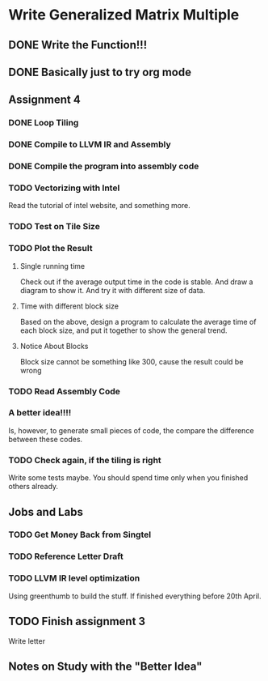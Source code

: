 

* Write Generalized Matrix Multiple

** DONE Write the Function!!!
   CLOSED: [2016-04-14 Thu 22:35] DEADLINE: <2016-04-14 Thu>

** DONE Basically just to try org mode
   CLOSED: [2016-04-14 Thu 22:35]

** Assignment 4

*** DONE Loop Tiling
    CLOSED: [2016-04-15 Fri 17:39] DEADLINE: <2016-04-15 Fri>
*** DONE Compile to LLVM IR and Assembly
    CLOSED: [2016-04-15 Fri 13:54] DEADLINE: <2016-04-15 Fri>
    
*** DONE Compile the program into assembly code
    CLOSED: [2016-04-16 Sat 22:06] DEADLINE: <2016-04-16 Sat>

*** TODO Vectorizing with Intel
    DEADLINE: <2016-04-17 Sun>
Read the tutorial of intel website, and something more.
*** TODO Test on Tile Size
    DEADLINE: <2016-04-17 Sun>

*** TODO Plot the Result
    DEADLINE: <2016-04-17 Sun>

**** Single running time 
Check out if the average output time in the code is stable.
And draw a diagram to show it. And try it with different 
size of data.

**** Time with different block size
Based on the above, design a program to calculate the average time of each block
size, and put it together to show the general trend.

**** Notice About Blocks
Block size cannot be something like 300, cause the result could be wrong

*** TODO Read Assembly Code
    DEADLINE: <2016-04-16 Sat>

*** A better idea!!!! 
Is, however, to generate small pieces of code,
the compare the difference between these codes.
*** TODO Check again, if the tiling is right
Write some tests maybe. You should spend time only when you finished others already.

** Jobs and Labs

*** TODO Get Money Back from Singtel
    DEADLINE: <2016-04-18 Mon>
*** TODO Reference Letter Draft
    DEADLINE: <2016-04-16 Sat>

*** TODO LLVM IR level optimization
Using greenthumb to build the stuff. If finished everything before 20th April.

** TODO Finish assignment 3

**** Write letter

** Notes on Study with the "Better Idea"
